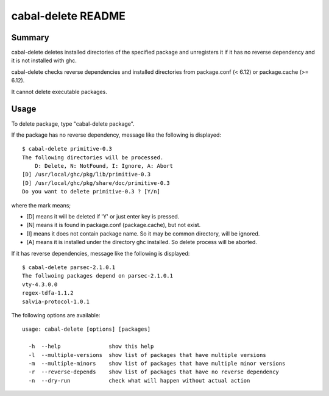 ===================
cabal-delete README
===================

Summary
-------
cabal-delete deletes installed directories of the specified package
and unregisters it if it has no reverse dependency and
it is not installed with ghc. 

cabal-delete checks reverse dependencies and installed directories
from package.conf (< 6.12) or package.cache (>= 6.12).

It cannot delete executable packages.

Usage
-----
To delete package, type "cabal-delete package".

If the package has no reverse dependency, message like the following is
displayed::

    $ cabal-delete primitive-0.3
    The following directories will be processed.
        D: Delete, N: NotFound, I: Ignore, A: Abort
    [D] /usr/local/ghc/pkg/lib/primitive-0.3
    [D] /usr/local/ghc/pkg/share/doc/primitive-0.3
    Do you want to delete primitive-0.3 ? [Y/n] 

where the mark means;

- [D] means it will be deleted if 'Y' or just enter key is pressed.
- [N] means it is found in package.conf (package.cache), but not exist.
- [I] means it does not contain package name.
  So it may be common directory, will be ignored.
- [A] means it is installed under the directory ghc installed.
  So delete process will be aborted.

If it has reverse dependencies, message like the following is displayed::

    $ cabal-delete parsec-2.1.0.1
    The follwoing packages depend on parsec-2.1.0.1
    vty-4.3.0.0
    regex-tdfa-1.1.2
    salvia-protocol-1.0.1


The following options are available::

    usage: cabal-delete [options] [packages]

      -h  --help               show this help
      -l  --multiple-versions  show list of packages that have multiple versions
      -m  --multiple-minors    show list of packages that have multiple minor versions
      -r  --reverse-depends    show list of packages that have no reverse dependency
      -n  --dry-run            check what will happen without actual action

